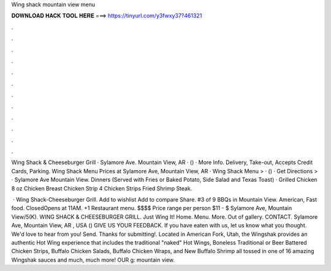 Wing shack mountain view menu



𝐃𝐎𝐖𝐍𝐋𝐎𝐀𝐃 𝐇𝐀𝐂𝐊 𝐓𝐎𝐎𝐋 𝐇𝐄𝐑𝐄 ===> https://tinyurl.com/y3fwxy37?461321



.



.



.



.



.



.



.



.



.



.



.



.

Wing Shack & Cheeseburger Grill · Sylamore Ave. Mountain View, AR · () · More Info. Delivery, Take-out, Accepts Credit Cards, Parking. Wing Shack Menu Prices at Sylamore Ave, Mountain View, AR · Wing Shack Menu > · () · Get Directions > · Sylamore Ave Mountain View. Dinners (Served with Fries or Baked Potato, Side Salad and Texas Toast) · Grilled Chicken 8 oz Chicken Breast Chicken Strip 4 Chicken Strips Fried Shrimp Steak.

 · Wing Shack-Cheeseburger Grill. Add to wishlist Add to compare Share. #3 of 9 BBQs in Mountain View. American, Fast food. ClosedOpens at 11AM. +1 Restaurant menu. $$$$ Price range per person $11 - $ Sylamore Ave, Mountain View/5(K). WING SHACK & CHEESEBURGER GRILL. Just Wing It! Home. Menu. More. Out of gallery. CONTACT. Sylamore Ave, Mountain View, AR , USA () GIVE US YOUR FEEDBACK. If you have eaten with us, let us know what you thought. We'd love to hear from you! Send. Thanks for submitting!. Located in American Fork, Utah, the Wingshak provides an authentic Hot Wing experience that includes the traditional "naked" Hot Wings, Boneless Traditional or Beer Battered Chicken Strips, Buffalo Chicken Salads, Buffalo Chicken Wraps, and New Buffalo Shrimp all tossed in one of 16 amazing Wingshak sauces and much, much more! OUR g: mountain view.
